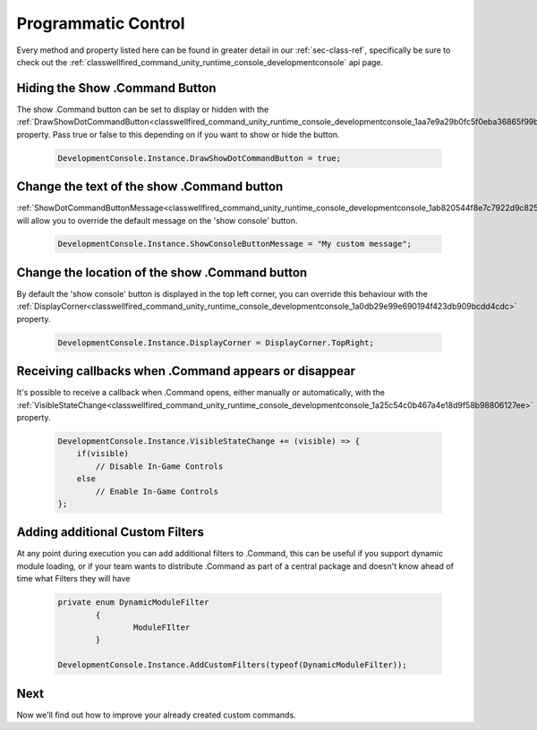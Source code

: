 .. _learn_advanced_programmatic_control:

Programmatic Control
====================

Every method and property listed here can be found in greater detail in our :ref:`sec-class-ref`, specifically be sure
to check out the :ref:`classwellfired_command_unity_runtime_console_developmentconsole` api page.

Hiding the Show .Command Button
-------------------------------

The show .Command button can be set to display or hidden with the :ref:`DrawShowDotCommandButton<classwellfired_command_unity_runtime_console_developmentconsole_1aa7e9a29b0fc5f0eba36865f99b258b74>`
property. Pass true or false to this depending on if you want to show or hide the button.

    .. code-block:: c#

        DevelopmentConsole.Instance.DrawShowDotCommandButton = true;

Change the text of the show .Command button
-------------------------------------------

:ref:`ShowDotCommandButtonMessage<classwellfired_command_unity_runtime_console_developmentconsole_1ab820544f8e7c7922d9c8251340a81e98>`
will allow you to override the default message on the 'show console' button.

    .. code-block:: c#

        DevelopmentConsole.Instance.ShowConsoleButtonMessage = "My custom message";

Change the location of the show .Command button
-----------------------------------------------

By default the 'show console' button is displayed in the top left corner, you can override this behaviour with the
:ref:`DisplayCorner<classwellfired_command_unity_runtime_console_developmentconsole_1a0db29e99e690194f423db909bcdd4cdc>`
property.

    .. code-block:: c#

        DevelopmentConsole.Instance.DisplayCorner = DisplayCorner.TopRight;

Receiving callbacks when .Command appears or disappear
------------------------------------------------------

It's possible to receive a callback when .Command opens, either manually or automatically, with the :ref:`VisibleStateChange<classwellfired_command_unity_runtime_console_developmentconsole_1a25c54c0b467a4e18d9f58b98806127ee>`
property.

    .. code-block:: c#

        DevelopmentConsole.Instance.VisibleStateChange += (visible) => {
            if(visible)
                // Disable In-Game Controls
            else
                // Enable In-Game Controls
        };

Adding additional Custom Filters
--------------------------------

At any point during execution you can add additional filters to .Command, this can be useful if you support dynamic module loading, or if your team wants to distribute
.Command as part of a central package and doesn't know ahead of time what Filters they will have

    .. code-block:: c#

        private enum DynamicModuleFilter
		{
			ModuleFIlter
		}

        DevelopmentConsole.Instance.AddCustomFilters(typeof(DynamicModuleFilter));

Next
----

Now we'll find out how to improve your already created custom commands.
